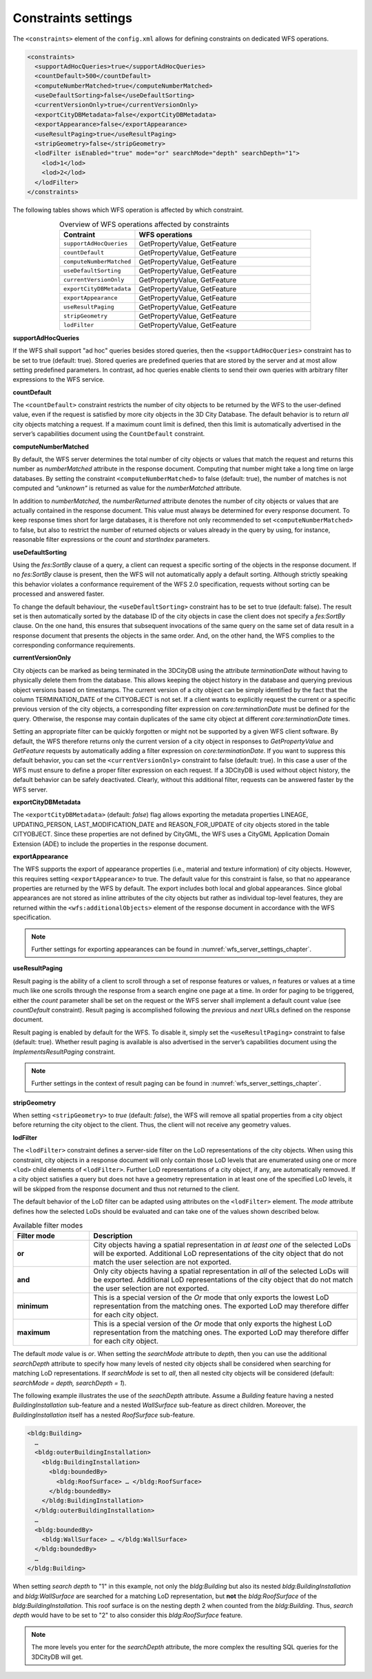 .. _wfs_constraints_settings_chapter:

Constraints settings
~~~~~~~~~~~~~~~~~~~~

The ``<constraints>`` element of the ``config.xml`` allows for defining
constraints on dedicated WFS operations.

.. code-block:: xml
   :name: wfs_constraints_settings_config_listing

   <constraints>
     <supportAdHocQueries>true</supportAdHocQueries>
     <countDefault>500</countDefault>
     <computeNumberMatched>true</computeNumberMatched>
     <useDefaultSorting>false</useDefaultSorting>
     <currentVersionOnly>true</currentVersionOnly>
     <exportCityDBMetadata>false</exportCityDBMetadata>
     <exportAppearance>false</exportAppearance>
     <useResultPaging>true</useResultPaging>
     <stripGeometry>false</stripGeometry>
     <lodFilter isEnabled="true" mode="or" searchMode="depth" searchDepth="1">
       <lod>1</lod>
       <lod>2</lod>
     </lodFilter>
   </constraints>

The following tables shows which WFS operation is affected by which constraint.

.. list-table::  Overview of WFS operations affected by constraints
   :name: wfs_constraints_operations_table
   :widths: 30 70
   :align: center

   * - | **Contraint**
     - | **WFS operations**
   * - | ``supportAdHocQueries``
     - | GetPropertyValue, GetFeature
   * - | ``countDefault``
     - | GetPropertyValue, GetFeature
   * - | ``computeNumberMatched``
     - | GetPropertyValue, GetFeature
   * - | ``useDefaultSorting``
     - | GetPropertyValue, GetFeature
   * - | ``currentVersionOnly``
     - | GetPropertyValue, GetFeature
   * - | ``exportCityDBMetadata``
     - | GetPropertyValue, GetFeature
   * - | ``exportAppearance``
     - | GetPropertyValue, GetFeature
   * - | ``useResultPaging``
     - | GetPropertyValue, GetFeature
   * - | ``stripGeometry``
     - | GetPropertyValue, GetFeature
   * - | ``lodFilter``
     - | GetPropertyValue, GetFeature

**supportAdHocQueries**

If the WFS shall support "ad hoc" queries besides stored queries, then the ``<supportAdHocQueries>``
constraint has to be set to true (default: true). Stored queries are predefined queries that are
stored by the server and at most allow setting predefined parameters. In contrast, ad hoc queries
enable clients to send their own queries with arbitrary filter expressions to the WFS service.

**countDefault**

The ``<countDefault>`` constraint restricts the
number of city objects to be
returned by the WFS to the user-defined value, even if the request is
satisfied by more city objects in the 3D City Database. The default
behavior is to return *all* city objects matching a request. If a
maximum count limit is defined, then this limit is automatically
advertised in the server’s capabilities document using the ``CountDefault``
constraint.

**computeNumberMatched**

By default, the WFS server determines the total number of city objects or values that match
the request and returns this number as *numberMatched* attribute in the response document.
Computing that number might take a long time on large databases. By setting the constraint
``<computeNumberMatched>`` to false (default: true), the number of matches is not computed and
*"unknown"* is returned as value for the *numberMatched* attribute.

In addition to *numberMatched*, the *numberReturned* attribute denotes the number of city objects
or values that are actually contained in the response document. This value must always be
determined for every response document. To keep response times short for large databases,
it is therefore not only recommended to set ``<computeNumberMatched>`` to false, but also to restrict
the number of returned objects or values already in the query by using, for instance, reasonable
filter expressions or the *count* and *startIndex* parameters.

**useDefaultSorting**

Using the *fes:SortBy* clause of a query, a client can request a specific sorting of the objects
in the response document. If no *fes:SortBy* clause is present, then the WFS will not  automatically
apply a default sorting. Although strictly speaking this behavior violates a conformance requirement
of the WFS 2.0 specification, requests without sorting can be processed and answered faster.

To change the default behaviour, the ``<useDefaultSorting>`` constraint has to be set to true
(default: false). The result set is then automatically sorted by the database ID of the city objects
in case the client does not specify a *fes:SortBy* clause. On the one hand, this ensures that subsequent
invocations of the same query on the same set of data result in a response document that presents the
objects in the same order. And, on the other hand, the WFS complies to the corresponding conformance
requirements.

**currentVersionOnly**

City objects can be marked as being terminated in the 3DCityDB using the
attribute *terminationDate* without having to physically delete them from
the database. This allows keeping the object history in the database and
querying previous object versions based on timestamps. The current version
of a city object can be simply identified by the fact that the column
TERMINATION_DATE of the CITYOBJECT is not set. If a client wants to explicitly request the
current or a specific previous version of the city objects, a corresponding filter expression
on *core:terminationDate* must be defined for the query. Otherwise, the response may contain
duplicates of the same city object at different *core:terminationDate* times.

Setting an appropriate filter can be quickly forgotten or might not be supported by a given
WFS client software. By default, the WFS therefore returns only the current version of a city object
in responses to *GetPropertyValue* and *GetFeature* requests by automatically adding a filter
expression on *core:terminationDate*. If you want to suppress this default behavior, you can set
the ``<currentVersionOnly>`` constraint to false (default: true). In this case a user of the WFS
must ensure to define a proper filter expression on each request. If a 3DCityDB is used without object
history, the default behavior can be safely deactivated. Clearly, without this additional filter,
requests can be answered faster by the WFS server.

**exportCityDBMetadata**

The ``<exportCityDBMetadata>`` (default: *false*) flag allows exporting
the metadata properties LINEAGE, UPDATING_PERSON, LAST_MODIFICATION_DATE
and REASON_FOR_UPDATE of city objects stored in the table CITYOBJECT.
Since these properties are not defined by CityGML, the WFS uses a
CityGML Application Domain Extension (ADE) to include the properties
in the response document.

**exportAppearance**

The WFS supports the export of appearance properties (i.e., material and texture information)
of city objects. However, this requires setting ``<exportAppearance>`` to true. The default value
for this constraint is false, so that no appearance properties are returned by the WFS by default.
The export includes both local and global appearances. Since global appearances are not stored as
inline attributes of the city objects but rather as individual top-level features, they are returned
within the ``<wfs:additionalObjects>`` element of the response document in accordance with the WFS specification.

.. note::
   Further settings for exporting appearances can be found in :numref:`wfs_server_settings_chapter`.

**useResultPaging**

Result paging is the ability of a client to scroll through a set of response features or values,
*n* features or values at a time much like one scrolls through the response from a search engine
one page at a time. In order for paging to be triggered, either the *count* parameter shall be set
on the request or the WFS server shall implement a default count value (see *countDefault* constraint).
Result paging is accomplished following the *previous* and *next* URLs defined on the response document.

Result paging is enabled by default for the WFS. To disable it, simply set the ``<useResultPaging>``
constraint to false (default: true). Whether result paging is available is also advertised in the
server’s capabilities document using the *ImplementsResultPaging* constraint.

.. note::
   Further settings in the context of result paging can be found in :numref:`wfs_server_settings_chapter`.

**stripGeometry**

When setting ``<stripGeometry>`` to *true* (default: *false*), the WFS will
remove all spatial properties from a city object before returning the
city object to the client. Thus, the client will not receive any
geometry values.

**lodFilter**

The ``<lodFilter>`` constraint defines a server-side filter on the LoD
representations of the city objects. When using this constraint, city
objects in a response document will only contain those LoD levels that
are enumerated using one or more ``<lod>`` child elements of ``<lodFilter>``.
Further LoD representations of a city object, if any, are automatically
removed. If a city object satisfies a query but does not have a geometry
representation in at least one of the specified LoD levels, it will be
skipped from the response document and thus not returned to the client.

The default behavior of the LoD filter can be adapted using attributes
on the ``<lodFilter>`` element. The *mode* attribute defines how the
selected LoDs should be evaluated and can take one of the values shown
described below.

.. list-table::  Available filter modes
   :name: wfs_lod_filter_mode_table
   :widths: 20 70

   * - | **Filter mode**
     - | **Description**
   * - | **or**
     - | City objects having a spatial representation in *at least one* of the selected LoDs will be exported. Additional LoD representations of the city object that do not match the user selection are not exported.
   * - | **and**
     - | Only city objects having a spatial representation in *all* of the selected LoDs will be exported. Additional LoD representations of the city object that do not match the user selection are not exported.
   * - | **minimum**
     - | This is a special version of the *Or* mode that only exports the lowest LoD representation from the matching ones. The exported LoD may therefore differ for each city object.
   * - | **maximum**
     - | This is a special version of the *Or* mode that only exports the highest LoD representation from the matching ones. The exported LoD may therefore differ for each city object.


The default *mode* value is *or*. When setting the *searchMode* attribute to *depth*, then you can use the
additional *searchDepth* attribute to specify how many levels of
nested city objects shall be considered when searching for matching
LoD representations. If *searchMode* is set to *all*, then all nested
city objects will be considered (default: *searchMode = depth, searchDepth = 1*).

The following example illustrates the use of the *seachDepth* attribute. Assume a *Building* feature having a nested
*BuildingInstallation* sub-feature and a nested *WallSurface* sub-feature as direct children. Moreover, the
*BuildingInstallation* itself has a nested *RoofSurface* sub-feature.

.. code-block:: xml

    <bldg:Building>
      …
      <bldg:outerBuildingInstallation>
        <bldg:BuildingInstallation>
          <bldg:boundedBy>
            <bldg:RoofSurface> … </bldg:RoofSurface>
          </bldg:boundedBy>
        </bldg:BuildingInstallation>
      </bldg:outerBuildingInstallation>
      …
      <bldg:boundedBy>
        <bldg:WallSurface> … </bldg:WallSurface>
      </bldg:boundedBy>
      …
    </bldg:Building>

When setting *search depth* to "1" in this example, not only the
*bldg:Building* but also its nested *bldg:BuildingInstallation* and
*bldg:WallSurface* are searched for a matching LoD representation, but
**not** the *bldg:RoofSurface* of the *bldg:BuildingInstallation*. This
roof surface is on the nesting depth 2 when counted from the
*bldg:Building*. Thus, *search depth* would have to be set to "2" to also
consider this *bldg:RoofSurface* feature.

.. note::
   The more levels you enter for the *searchDepth* attribute, the more
   complex the resulting SQL queries for the 3DCityDB will get.